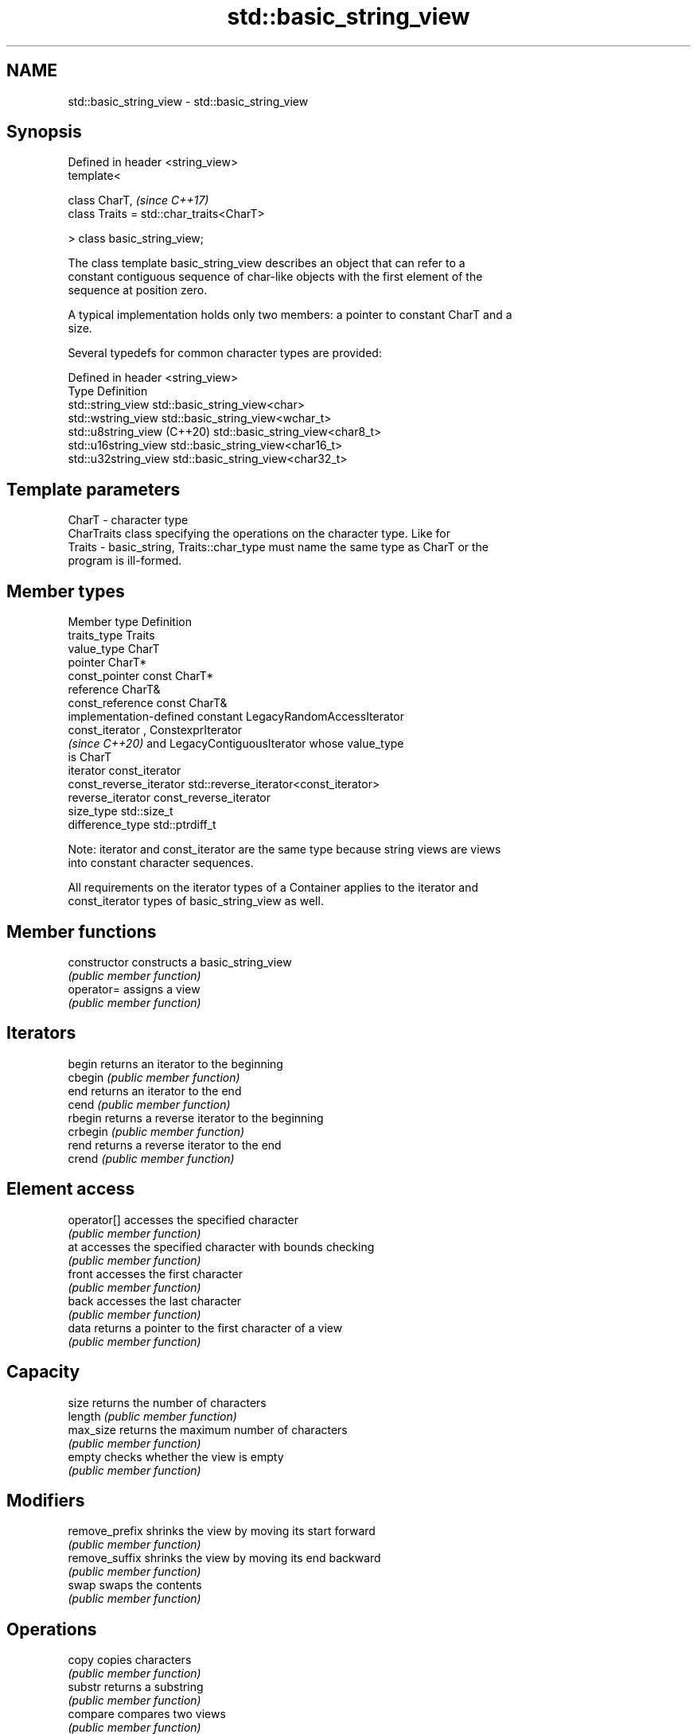 .TH std::basic_string_view 3 "2021.11.17" "http://cppreference.com" "C++ Standard Libary"
.SH NAME
std::basic_string_view \- std::basic_string_view

.SH Synopsis
   Defined in header <string_view>
   template<

       class CharT,                            \fI(since C++17)\fP
       class Traits = std::char_traits<CharT>

   > class basic_string_view;

   The class template basic_string_view describes an object that can refer to a
   constant contiguous sequence of char-like objects with the first element of the
   sequence at position zero.

   A typical implementation holds only two members: a pointer to constant CharT and a
   size.

   Several typedefs for common character types are provided:

   Defined in header <string_view>
   Type                       Definition
   std::string_view           std::basic_string_view<char>
   std::wstring_view          std::basic_string_view<wchar_t>
   std::u8string_view (C++20) std::basic_string_view<char8_t>
   std::u16string_view        std::basic_string_view<char16_t>
   std::u32string_view        std::basic_string_view<char32_t>

.SH Template parameters

   CharT  - character type
            CharTraits class specifying the operations on the character type. Like for
   Traits - basic_string, Traits::char_type must name the same type as CharT or the
            program is ill-formed.

.SH Member types

   Member type            Definition
   traits_type            Traits
   value_type             CharT
   pointer                CharT*
   const_pointer          const CharT*
   reference              CharT&
   const_reference        const CharT&
                          implementation-defined constant LegacyRandomAccessIterator
   const_iterator         , ConstexprIterator
                          \fI(since C++20)\fP and LegacyContiguousIterator whose value_type
                          is CharT
   iterator               const_iterator
   const_reverse_iterator std::reverse_iterator<const_iterator>
   reverse_iterator       const_reverse_iterator
   size_type              std::size_t
   difference_type        std::ptrdiff_t

   Note: iterator and const_iterator are the same type because string views are views
   into constant character sequences.

   All requirements on the iterator types of a Container applies to the iterator and
   const_iterator types of basic_string_view as well.

.SH Member functions

   constructor       constructs a basic_string_view
                     \fI(public member function)\fP
   operator=         assigns a view
                     \fI(public member function)\fP
.SH Iterators
   begin             returns an iterator to the beginning
   cbegin            \fI(public member function)\fP
   end               returns an iterator to the end
   cend              \fI(public member function)\fP
   rbegin            returns a reverse iterator to the beginning
   crbegin           \fI(public member function)\fP
   rend              returns a reverse iterator to the end
   crend             \fI(public member function)\fP
.SH Element access
   operator[]        accesses the specified character
                     \fI(public member function)\fP
   at                accesses the specified character with bounds checking
                     \fI(public member function)\fP
   front             accesses the first character
                     \fI(public member function)\fP
   back              accesses the last character
                     \fI(public member function)\fP
   data              returns a pointer to the first character of a view
                     \fI(public member function)\fP
.SH Capacity
   size              returns the number of characters
   length            \fI(public member function)\fP
   max_size          returns the maximum number of characters
                     \fI(public member function)\fP
   empty             checks whether the view is empty
                     \fI(public member function)\fP
.SH Modifiers
   remove_prefix     shrinks the view by moving its start forward
                     \fI(public member function)\fP
   remove_suffix     shrinks the view by moving its end backward
                     \fI(public member function)\fP
   swap              swaps the contents
                     \fI(public member function)\fP
.SH Operations
   copy              copies characters
                     \fI(public member function)\fP
   substr            returns a substring
                     \fI(public member function)\fP
   compare           compares two views
                     \fI(public member function)\fP
   starts_with       checks if the string view starts with the given prefix
   (C++20)           \fI(public member function)\fP
   ends_with         checks if the string view ends with the given suffix
   (C++20)           \fI(public member function)\fP
   find              find characters in the view
                     \fI(public member function)\fP
   rfind             find the last occurrence of a substring
                     \fI(public member function)\fP
   find_first_of     find first occurrence of characters
                     \fI(public member function)\fP
   find_last_of      find last occurrence of characters
                     \fI(public member function)\fP
   find_first_not_of find first absence of characters
                     \fI(public member function)\fP
   find_last_not_of  find last absence of characters
                     \fI(public member function)\fP
.SH Constants
   npos              special value. The exact meaning depends on the context
   \fB[static]\fP          \fI(public static member constant)\fP

.SH Non-member functions

   operator==
   operator!=
   operator<
   operator>
   operator<=
   operator>=         lexicographically compares two string views
   operator<=>        \fI(function template)\fP
   (removed in C++20)
   (removed in C++20)
   (removed in C++20)
   (removed in C++20)
   (removed in C++20)
   (C++20)
.SH Input/output
   operator<<         performs stream output on string views
                      \fI(function template)\fP

.SH Literals

   Defined in inline namespace std::literals::string_view_literals
   operator""sv    Creates a string view of a character array literal
   \fI(C++17)\fP         \fI(function)\fP

.SH Helper classes

   std::hash<std::string_view>
   std::hash<std::wstring_view>
   std::hash<std::u8string_view>
   std::hash<std::u16string_view>
   std::hash<std::u32string_view> hash support for string views
   \fI(C++17)\fP                        \fI(class template specialization)\fP
   \fI(C++17)\fP
   (C++20)
   \fI(C++17)\fP
   \fI(C++17)\fP

   Helper templates

   template<class CharT, class Traits>
   inline constexpr bool                                                        (since
   ranges::enable_borrowed_range<std::basic_string_view<CharT, Traits>> =       C++20)
   true;

   This specialization of std::ranges::enable_borrowed_range makes basic_string_view
   satisfy borrowed_range.

   template<class CharT, class Traits>
   inline constexpr bool                                                  \fI(since C++20)\fP
   ranges::enable_view<std::basic_string_view<CharT, Traits>> = true;

   This specialization of std::ranges::enable_view makes basic_string_view satisfy
   view.

   Deduction guides\fI(since C++20)\fP

.SH Notes

   It is the programmer's responsibility to ensure that std::string_view does not
   outlive the pointed-to character array:

 std::string_view good("a string literal");   // OK: "good" points to a static array
 std::string_view bad("a temporary string"s); // "bad" holds a dangling pointer

.SH See also

   span    a non-owning view over a contiguous sequence of objects
   (C++20) \fI(class template)\fP
